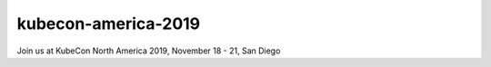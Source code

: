 kubecon-america-2019
============================

Join us at KubeCon North America 2019, November 18 - 21, San Diego
